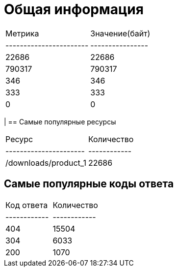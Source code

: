 = Общая информация

|===
| Метрика               | Значение(байт) |
|-----------------------|----------------|
| 22686                 | 22686          |
| 790317                | 790317         |
| 346                   | 346            |
| 333                   | 333            |
| 0                     | 0              |
|===
|
== Самые популярные ресурсы
|===
| Ресурс               | Количество |
|----------------------|------------|
| /downloads/product_1 | 22686      |
|===

== Самые популярные коды ответа
|===
| Код ответа | Количество |
|------------|------------|
| 404        | 15504      |
| 304        | 6033       |
| 200        | 1070       |
|===
